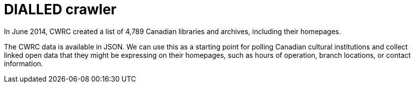 = DIALLED crawler = 

In June 2014, CWRC created a list of 4,789 Canadian libraries and archives,
including their homepages.

The CWRC data is available in JSON. We can use this as a starting point for
polling Canadian cultural institutions and collect linked open data that they
might be expressing on their homepages, such as hours of operation, branch
locations, or contact information.
